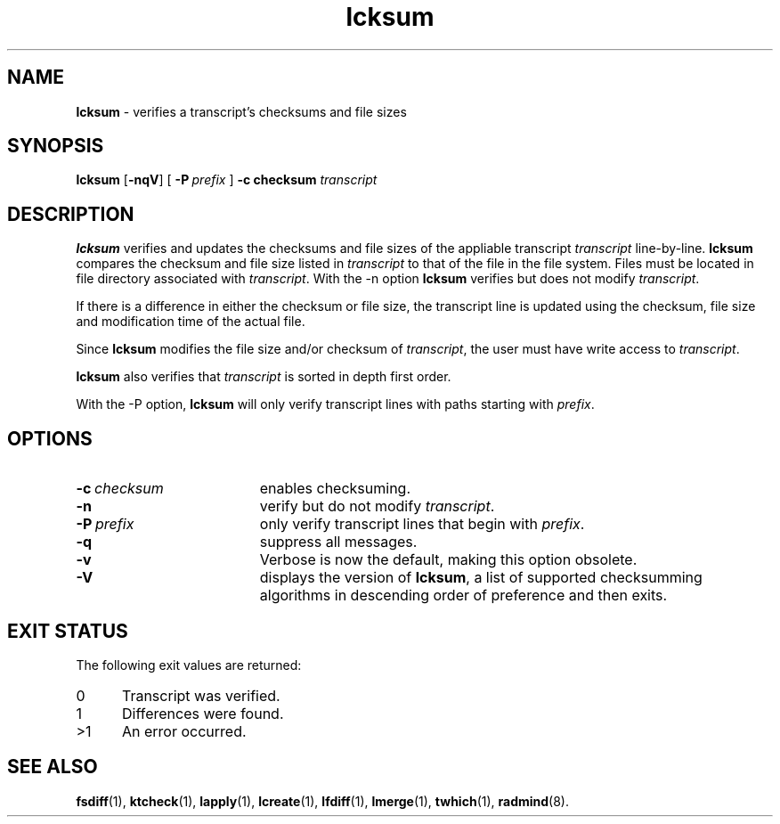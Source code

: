 .TH lcksum "1" "August 2002" "RSUG" "User Commands"
.SH NAME
.B lcksum 
\- verifies a transcript's checksums and file sizes
.SH SYNOPSIS
.B lcksum 
.RB [ \-nqV ]
[
.BI \-P\  prefix 
]
.BI \-c\ checksum
.I transcript 
.sp
.SH DESCRIPTION
.B lcksum
verifies and updates the checksums and file sizes of the 
appliable transcript 
.I transcript 
line-by-line.
.B lcksum
compares the checksum and
file size listed in
.I transcript
to that  
of the file in the file system.  Files must be located in
file directory associated with
.IR transcript .
With the \-n option
.B lcksum
verifies but does not modify
.IR transcript .

If there is a difference in either the checksum or file size, the
transcript line is updated using the checksum, file size and
modification time of the actual file. 

Since
.B lcksum
modifies the file size and/or checksum of
.IR transcript ,
the user must have write access to
.IR transcript .

.B lcksum
also verifies that 
.I transcript
is sorted in depth first order.

With the \-P option,
.B lcksum
will only verify transcript lines with paths starting with
.IR prefix .
.sp
.SH OPTIONS
.TP 19
.BI \-c\  checksum
enables checksuming.
.TP 19
.B \-n
verify but do not modify
.IR transcript .
.TP 19
.BI \-P\  prefix 
only verify transcript lines that begin with 
.IR prefix .
.TP 19
.B \-q
suppress all messages.
.TP 19
.B \-v
Verbose is now the default, making this option obsolete.
.TP 19
.B \-V
displays the version of 
.BR lcksum ,
a list  of supported checksumming algorithms in descending
order of preference and then exits.
.sp
.SH EXIT STATUS
The following exit values are returned:
.TP 5
0
Transcript was verified.
.TP 5
1
Differences were found.
.TP 5
>1
An error occurred.
.sp
.SH SEE ALSO
.BR fsdiff (1),
.BR ktcheck (1),
.BR lapply (1),
.BR lcreate (1),
.BR lfdiff (1),
.BR lmerge (1),
.BR twhich (1),
.BR radmind (8).
